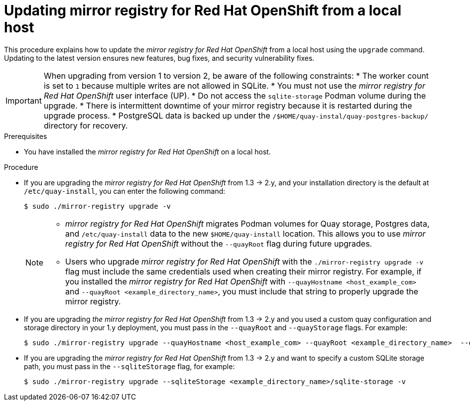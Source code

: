 // module included in the following assembly:
//
// * installing/disconnected_install/installing-mirroring-creating-registry.adoc

:_mod-docs-content-type: PROCEDURE
[id="mirror-registry-localhost-update_{context}"]
= Updating mirror registry for Red Hat OpenShift from a local host

This procedure explains how to update the _mirror registry for Red Hat OpenShift_ from a local host using the `upgrade` command. Updating to the latest version ensures new features, bug fixes, and security vulnerability fixes.

[IMPORTANT]
====
When upgrading from version 1 to version 2, be aware of the following constraints:
* The worker count is set to `1` because multiple writes are not allowed in SQLite. 
* You must not use the _mirror registry for Red{nbsp}Hat OpenShift_ user interface (UP).
* Do not access the `sqlite-storage` Podman volume during the upgrade.
* There is intermittent downtime of your mirror registry because it is restarted during the upgrade process.
* PostgreSQL data is backed up under the `/$HOME/quay-instal/quay-postgres-backup/` directory for recovery.
====

.Prerequisites

* You have installed the _mirror registry for Red Hat OpenShift_ on a local host.

.Procedure

* If you are upgrading the _mirror registry for Red Hat OpenShift_ from 1.3 -> 2.y, and your installation directory is the default at `/etc/quay-install`, you can enter the following command:
+
[source,terminal]
----
$ sudo ./mirror-registry upgrade -v
----
+
[NOTE]
====
* _mirror registry for Red Hat OpenShift_ migrates Podman volumes for Quay storage, Postgres data, and `/etc/quay-install` data to the new `$HOME/quay-install` location. This allows you to use _mirror registry for Red Hat OpenShift_ without the `--quayRoot` flag during future upgrades.

* Users who upgrade _mirror registry for Red Hat OpenShift_ with the `./mirror-registry upgrade -v` flag must include the same credentials used when creating their mirror registry. For example, if you installed the _mirror registry for Red Hat OpenShift_ with `--quayHostname <host_example_com>` and `--quayRoot <example_directory_name>`, you must include that string to properly upgrade the mirror registry.
====

* If you are upgrading _the mirror registry for Red Hat OpenShift_ from 1.3 -> 2.y and you used a custom quay configuration and storage directory in your 1.y deployment, you must pass in the `--quayRoot` and `--quayStorage` flags. For example:
+
[source,terminal]
----
$ sudo ./mirror-registry upgrade --quayHostname <host_example_com> --quayRoot <example_directory_name>  --quayStorage <example_directory_name>/quay-storage -v
----

* If you are upgrading the  _mirror registry for Red Hat OpenShift_ from 1.3 -> 2.y and want to specify a custom SQLite storage path, you must pass in the `--sqliteStorage` flag, for example:
+
[source,terminal]
----
$ sudo ./mirror-registry upgrade --sqliteStorage <example_directory_name>/sqlite-storage -v
----